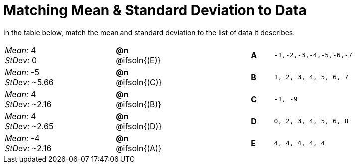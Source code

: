 = Matching Mean & Standard Deviation to Data

In the table below, match the mean and standard deviation to the list of data it describes.
[.FillVerticalSpace, cols="^.^5a, ^.^1a, 4, ^.^1a, >.^7a",stripes="none",grid="none",frame="none"]
|===
| _Mean:_ 4 +
_StDev:_ 0
| *@n* @ifsoln{(E)} ||*A*
| `-1,-2,-3,-4,-5,-6,-7`

| _Mean:_ -5 +
_StDev:_ ~5.66
| *@n* @ifsoln{+(C)+} ||*B*
| `1, 2, 3, 4, 5, 6, 7`

| _Mean:_ 4 +
_StDev:_ ~2.16
| *@n* @ifsoln{(B)} ||*C*
| `-1, -9`

| _Mean:_ 4 +
_StDev:_ ~2.65
| *@n* @ifsoln{(D)} ||*D*
| `0, 2, 3, 4, 5, 6, 8`

| _Mean:_ -4 +
_StDev:_ ~2.16
| *@n* @ifsoln{(A)} ||*E*
| `4, 4, 4, 4, 4`
|===
